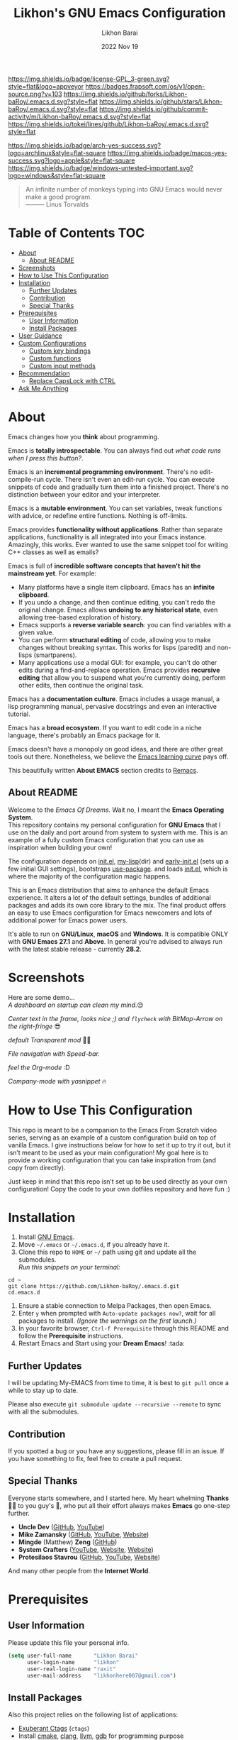 #+TITLE:  Likhon's GNU Emacs Configuration
#+AUTHOR: Likhon Barai
#+EMAIL:  likhonhere007@gmail.com
#+DATE:   2022 Nov 19
#+TAGS:   emacs

#+html: <p><img alt="GPLv3 Software" align="right" src="https://www.gnu.org/graphics/gplv3-with-text-136x68.png"></p>
[[https://www.gnu.org/licenses/gpl-3.0.txt][https://img.shields.io/badge/license-GPL_3-green.svg?style=flat&logo=appveyor]]
[[https://github.com/ellerbrock/open-source-badges/][https://badges.frapsoft.com/os/v1/open-source.png?v=103]]
[[https://img.shields.io/github/forks/Likhon-baRoy/.emacs.d.svg?style=flat]]
[[https://img.shields.io/github/stars/Likhon-baRoy/.emacs.d.svg?style=flat]]
[[https://img.shields.io/github/commit-activity/m/Likhon-baRoy/.emacs.d.svg?style=flat]]
[[https://img.shields.io/tokei/lines/github/Likhon-baRoy/.emacs.d.svg?style=flat]]

[[https://img.shields.io/badge/arch-yes-success.svg?logo=archlinux&style=flat-square]]
[[https://img.shields.io/badge/macos-yes-success.svg?logo=apple&style=flat-square]]
[[https://img.shields.io/badge/windows-untested-important.svg?logo=windows&style=flat-square]]

#+begin_quote
An infinite number of monkeys typing into GNU Emacs would never make a good program.\\
——— Linus Torvalds
#+end_quote

* Table of Contents                                                     :TOC:
- [[#about][About]]
  - [[#about-readme][About README]]
- [[#screenshots][Screenshots]]
- [[#how-to-use-this-configuration][How to Use This Configuration]]
- [[#installation][Installation]]
  - [[#further-updates][Further Updates]]
  - [[#contribution][Contribution]]
  - [[#special-thanks][Special Thanks]]
- [[#prerequisites][Prerequisites]]
  - [[#user-information][User Information]]
  - [[#install-packages][Install Packages]]
- [[#user-guidance][User Guidance]]
- [[#custom-configurations][Custom Configurations]]
  - [[#custom-key-bindings][Custom key bindings]]
  - [[#custom-functions][Custom functions]]
  - [[#custom-input-methods][Custom input methods]]
- [[#recommendation][Recommendation]]
  - [[#replace-capslock-with-ctrl][Replace CapsLock with CTRL]]
- [[#ask-me-anything][Ask Me Anything]]

* About
Emacs changes how you *think* about programming.

Emacs is *totally introspectable*. You can always find out /what code runs when I press this button?/.

Emacs is an *incremental programming environment*. There's no edit-compile-run cycle. There isn't even an edit-run cycle. You can execute snippets of code and gradually turn them into a finished project. There's no distinction between your editor and your interpreter.

Emacs is a *mutable environment*. You can set variables, tweak functions with advice, or redefine entire functions. Nothing is off-limits.

Emacs provides *functionality without applications*. Rather than separate applications, functionality is all integrated into your Emacs instance. Amazingly, this works. Ever wanted to use the same snippet tool for writing C++ classes as well as emails?

Emacs is full of *incredible software concepts that haven't hit the mainstream yet*. For example:

-   Many platforms have a single item clipboard. Emacs has an *infinite clipboard*.
-   If you undo a change, and then continue editing, you can't redo the original change. Emacs allows *undoing to any historical state*, even allowing tree-based exploration of history.
-   Emacs supports a *reverse variable search*: you can find variables with a given value.
-   You can perform *structural editing* of code, allowing you to make changes without breaking syntax. This works for lisps (paredit) and non-lisps (smartparens).
-   Many applications use a modal GUI: for example, you can't do other edits during a find-and-replace operation. Emacs provides *recursive editing* that allow you to suspend what you're currently doing, perform other edits, then continue the original task.

Emacs has a *documentation culture*. Emacs includes a usage manual, a lisp programming manual, pervasive docstrings and even an interactive tutorial.

Emacs has a *broad ecosystem*. If you want to edit code in a niche language, there's probably an Emacs package for it.

Emacs doesn't have a monopoly on good ideas, and there are other great tools out there. Nonetheless, we believe the [[https://i.stack.imgur.com/7Cu9Z.jpg][Emacs learning curve]] pays off.

This beautifully written *About EMACS* section credits to [[https://github.com/remacs/remacs][Remacs]].

** About README
Welcome to the /Emacs Of Dreams/. Wait no, I meant the *Emacs Operating System*. \\
This repository contains my personal configuration for *GNU Emacs* that I use on the daily and port around from system to system with me. This is an example of a fully custom Emacs configuration that you can use as inspiration when building your own!

The configuration depends on [[file:init.el][init.el]], [[https://github.com/Likhon-baRoy/.emacs.d/tree/main/my-lisp][my-lisp]](dir) and [[file:early-init.el][early-init.el]] (sets up a few initial GUI settings), bootstraps [[https://github.com/jwiegley/use-package][use-package]]. and loads [[file:init.el][init.el]], which is where the majority of the configuration magic happens.

This is an Emacs distribution that aims to enhance the default Emacs experience. It alters a lot of the default settings, bundles of additional packages and adds its own core library to the mix. The final product offers an easy to use Emacs configuration for Emacs newcomers and lots of additional power for Emacs power users.

It's able to run on *GNU/Linux*, *macOS* and *Windows*. It is compatible ONLY with *GNU Emacs 27.1* and *Above*. In general you're advised to always run with the latest stable release - currently *28.2*.

* Screenshots
Here are some demo... \\

/A dashboard on startup can clean my mind/.😌
[[./screenshots/ss-1.png]]

/Center text in the frame, looks nice ;) and =flycheck= with BitMap-Arrow on the right-fringe/ 😎
[[./screenshots/ss-2.png]]

/default Transparent mod/ 👍🏻
[[./screenshots/ss-3.png]]

/File navigation with Speed-bar./
[[./screenshots/ss-4.png]]

/feel the Org-mode/ :D
[[./screenshots/ss-5.png]]

/Company-mode with yasnippet/ 🔥
[[./screenshots/ss-6.png]]


#+html: <p><img alt="GitHub repo size" align="right" src="https://img.shields.io/github/repo-size/Likhon-baRoy/.emacs.d?color=blue&logo=github&style=for-the-badge"></p>

* How to Use This Configuration

This repo is meant to be a companion to the Emacs From Scratch video series, serving as an example of a custom configuration build on top of vanilla Emacs. I give instructions below for how to set it up to try it out, but it isn’t meant to be used as your main configuration! My goal here is to provide a working configuration that you can take inspiration from (and copy from directly).

Just keep in mind that this repo isn’t set up to be used directly as your own configuration! Copy the code to your own dotfiles repository and have fun :)

* Installation
[[https://GitHub.com/Likhon-baRoy/][http://ForTheBadge.com/images/badges/built-with-swag.svg]]

1. Install [[https://www.gnu.org/software/emacs/][GNU Emacs]].
2. Move =~/.emacs= or =~/.emacs.d=, if you already have it.
3. Clone this repo to =HOME= or =~/= path using git and update all the submodules.\\
   /Run this snippets on your terminal:/
#+begin_src
cd ~
git clone https://github.com/Likhon-baRoy/.emacs.d.git
cd.emacs.d
#+end_src
4. Ensure a stable connection to Melpa Packages, then open Emacs.
5. Enter =y= when prompted with =Auto-update packages now?=, wait for all packages to install. /(Ignore the warnings on the first launch.)/
6. In your favorite browser, =Ctrl-f Prerequisite= through this README and follow the *Prerequisite* instructions.
7. Restart Emacs and Start using your *Dream Emacs*! :tada:

** Further Updates
I will be updating My-EMACS from time to time, it is best to =git pull= once a while to stay up to date.

Please also execute ~git submodule update --recursive --remote~ to sync with all the submodules.

** Contribution
If you spotted a bug or you have any suggestions, please fill in an issue. If you have something to fix, feel free to create a pull request.

** Special Thanks
Everyone starts somewhere, and I started here.
My heart whelming *Thanks* 🙏🏽 to you guy's 💜, who put all their effort always makes *Emacs* go one-step further.

- *Uncle Dev* ([[https://github.com/daedreth/UncleDavesEmacs#readme][GitHub]], [[https://www.youtube.com/watch?v=d6iY_1aMzeg&list=PLX2044Ew-UVVv31a0-Qn3dA6Sd_-NyA1n][YouTube]])
- *Mike Zamansky* ([[https://github.com/zamansky/emacs.dz#readme][GitHub]], [[https://www.youtube.com/watch?v=49kBWM3RQQ8&list=PL9KxKa8NpFxIcNQa9js7dQQIHc81b0-Xg][YouTube]], [[https://cestlaz.github.io/posts/using-emacs-1-setup/][Website]])
- *Mingde* (Matthew) *Zeng* ([[https://github.com/MatthewZMD/.emacs.d#readme][GitHub]])
- *System Crafters* ([[https://www.youtube.com/@SystemCrafters/playlists][YouTube]], [[https://systemcrafters.cc/][Website]], [[https://config.daviwil.com/emacs][Website]])
- *Protesilaos Stavrou* ([[https://github.com/protesilaos/dotfiles/tree/master/emacs/.emacs.d][GitHub]], [[https://www.youtube.com/@protesilaos/playlists][YouTube]], [[https://protesilaos.com/emacs/dotemacs][Website]])

And many other people from the *Internet World*.

* Prerequisites

** User Information
Please update this file your personal info.
#+BEGIN_SRC emacs-lisp
(setq user-full-name       "Likhon Barai"
      user-login-name      "likhon"
      user-real-login-name "raxit"
      user-mail-address    "likhonhere007@gmail.com")
#+END_SRC

** Install Packages
Also this project relies on the following list of applications:

- [[http://ctags.sourceforge.net][Exuberant Ctags]] (=ctags=)
- Install [[https://cmake.org/install/][cmake]], [[https://clang.llvm.org/get_started.html][clang]], [[https://clang.llvm.org/get_started.html][llvm]], [[http://www.gdbtutorial.com/tutorial/how-install-gdb][gdb]] for programming purpose
- Install [[https://www.jetbrains.com/lp/mono/][JetBrains Mono]] (=font=)
- Install [[https://github.com/googlefonts/noto-emoji][emoji font]] (*Noto Emoji* & =noto-cjk=, /for all the fonts imaginable/) for Linux
- Install [[https://github.com/domtronn/all-the-icons.el][all-the-icons]] fonts: =M-x all-the-icons-install-fonts=
- [[https://www.gnu.org/software/global][GNU GLOBAL (=global=)]]
- [[https://git-scm.com][Git (=git=)]]
- [[https://www.gnupg.org][GnuPG (=gpg=)]]
- [[https://hunspell.github.io][Hunspell (=hunspell=)]] with [[https://stackoverflow.com/a/9436234/1661465][dictionaries]]
- [[https://www.gnu.org/software/idutils/][ID Utils (=mkid=, =lid=, =fid=, =fnid=, =xtokid=)]]
- [[https://www.passwordstore.org][Password Store (=pass=)]]
- [[https://github.com/BurntSushi/ripgrep][ripgrep (=rg=)]]

* User Guidance

📝 *Note:* (/for beginners/) I'll be using =Ctrl= as =C=, =Alt= as =M=, =Space= as =S= and =BackSpace= as =BS=. \\

+ You must wanna see this documentation here: [[https://github.com/Likhon-baRoy/org-notes/blob/main/emacs_user-manual.org][Emacs-user-manual]].

After installation process is done.  Whenever you open a files within Emacs, the whole file will be opened in folding mode.  Which you'll obviously won't see until you find the shortcut key-binding.  There is a default feature for this which called *hs-minor-mode* I just change some default key-bindings for more useful. \\

*check this out:*
#+begin_example
C-c h (hide-all)
C-c s (show-all)
S-BS  (hide-block)
C-BS  (show-block)
C-TAB (toggle-hiding) - fold the current section.
S-TAB (hide-level) - fold the sub sections of the current section.
#+end_example

* Custom Configurations
Here is my some personal changes for *Emacs* which comes default with this configuration.
** Custom key bindings

#+BEGIN_SRC emacs-lisp
;; Disable Ctrl-z.
(global-unset-key "\^z")
;; (global-set-key "\C-z" 'call-last-kbd-macro) ; call-last-kbd-macro frequently used key on a double key sequence (I think original is ^Xe)
(global-set-key "\C-w" 'backward-kill-word)
;; I use `C-h' for backspace in Emacs and move `help-command' elsewhere:
(global-set-key "\^h" 'backward-delete-char)
(define-key isearch-mode-map "\C-h" 'isearch-delete-char)
(global-set-key (kbd "C-S-H") 'kill-whole-line)
;; this lets us have long lines go off the side of the screen instead of hosing up the ascii art
(global-set-key "\C-x\C-l" 'toggle-truncate-lines)
(global-set-key "\C-c\C-d" "\C-a\C- \C-n\M-w\C-y")	; Duplicate a whole line
(global-set-key (kbd "C-S-R") 'rename-file)
(global-set-key "\C-cD" 'Delete-current-file)
(global-set-key "\C-x\C-k" 'kill-region)
(global-set-key "\C-c\C-k" 'kill-region)
(global-set-key "\M-o"  'other-window)
(global-set-key "\M-n"  'next-buffer)
(global-set-key "\M-p"  'previous-buffer)
(global-set-key (kbd "M-<tab>") 'company-complete-common-or-cycle)
(global-set-key "\M-TAB"  'company-complete-common-or-cycle)
(global-set-key (kbd "C-.") #'other-window)
(global-set-key (kbd "C-,") #'prev-window)
#+END_SRC

** Custom functions

#+BEGIN_SRC emacs-lisp
;; Unfill paragraph
;; Might be good. For instance for canceling all of the paragraph quickly or for commenting it away.
(defun unfill-paragraph ()
  "Convert a multi-line paragraph into a single line of text."
  (interactive)
  (let ((fill-column (point-max)))
	(fill-paragraph nil)))
;; Handy key definition
(define-key global-map "\M-Q" 'unfill-paragraph)
#+END_SRC

- Now now, how much you like *transparency*?  With this config this method comes default. \\
  you can *toggle* =on= / =off= *transparency* /using/ =C-c t= keystrokes.

#+BEGIN_SRC emacs-lisp
;;________________________________________________________________
;;    Transparent Emacs
;;________________________________________________________________
(set-frame-parameter (selected-frame) 'alpha '(85 . 50))
(add-to-list 'default-frame-alist '(alpha . (85 . 50)))
;; (set-frame-parameter (selected-frame) 'alpha '(<active> . <inactive>))
;; (set-frame-parameter (selected-frame) 'alpha <both>)

;; Use the following snippet after you’ve set the alpha as above to assign a toggle to “C-c t”:
(defun toggle-transparency ()
  "Crave for transparency!"
  (interactive)
  (let ((alpha (frame-parameter nil 'alpha)))
    (set-frame-parameter
     nil 'alpha
     (if (eql (cond ((numberp alpha) alpha)
                    ((numberp (cdr alpha)) (cdr alpha))
                    ;; Also handle undocumented (<active> <inactive>) form.
                    ((numberp (cadr alpha)) (cadr alpha)))
              100)
         '(85 . 50) '(100 . 100)))))
(global-set-key (kbd "C-c t") 'toggle-transparency)
#+END_SRC

** Custom input methods

Here's a input method for =Bengali= or =Bangla= language.  Which I used with =Probhat= key-layout.
#+BEGIN_SRC emacs-lisp
(setq default-input-method "bengali-probhat")
(set-fontset-font "fontset-default" 'bengali (font-spec :family "Kalpurush" :size 16))

(defun remove-quail-show-guidance ()
  "Function for removing guidance."
  nil)
(defun remove-quail-completion ()
  "Function for removing completion."
  (quail-select-current))
(defun bn-company-wordfreq ()
  "Bangla auto-suggestion with company-wordfreq."
  (interactive)
  (advice-add 'quail-show-guidance :override #'remove-quail-show-guidance)
  (advice-add 'quail-completion :override #'remove-quail-completion)
  (setq ispell-local-dictionary "bengali")
  (setq-local company-backends '(company-wordfreq))
  (setq-local company-transformers nil))
(add-hook 'text-mode-hook (lambda ()
                            (setq-local company-backends '(company-wordfreq))
                            (setq-local company-transformers nil)))
#+END_SRC

* Recommendations
Here are some general recommendations on Emacs usage that you might find helpful:

** Replace CapsLock with CTRL
Most people don't use the CapsLock key (unless you like YELLING ON THE INTERNET) so you can use this simple fix to replace it with the CTRL to make your Emacs life easier.  Doing this will prevent you from having to bend your pinky down all day long to hit all those fabled Emacs keybindings, allowing you to keep your hands on the home row of the keyboard.

Here's how to do it across all 3 major operating systems:

*Linux X11*
There are [[https://askubuntu.com/questions/33774/how-do-i-remap-the-caps-lock-and-ctrl-keys][many ways]] to accomplish this in Linux, but the easiest (and most repeatable) I've found is to use [[https://wiki.archlinux.org/index.php/Xmodmap][xmodmap]].  First, create a file named =.Xmodmap= in your home folder and populate it like so:

#+begin_src
clear lock
clear control
keycode 66 = Control_L
add control = Control_L
add Lock = Control_R
#+end_src

This replaces CapsLock with control and also replaces the Ctrl key on the right side with CapsLock just in case you ever need to use it.  Most login systems (GDM, KDM, etc) will load this file when you log in so you might not need to do anything extra for it to take effect, just log out and log back in again.  If that doesn't seem to work, you can add this line to one of your startup files (=.xinitrc=, =.profile=, window manager configuration, etc):

#+begin_src sh
xmodmap ~/.Xmodmap
#+end_src

This beautifully written *Replace CapsLock with CTRL* section credits to [[https://github.com/daviwil/emacs-from-scratch/blob/master/README.org][Emacs From Scratch]]

* Ask Me Anything!
#+html: <a href="../../issues/new">:speech_balloon: <b>Ask a question</b></a> &nbsp;&nbsp;&nbsp;&nbsp;&nbsp;&nbsp;&nbsp;&nbsp; <a href="../../issues?q=is%3Aissue+is%3Aclosed+sort%3Aupdated-desc">:book: <b>Read questions</b></a>
/I get questions by email, occasionally. This way anyone can read the answer!/

[fn:right]
[[https://GitHub.com/Likhon-baRoy/.emacs.d][https://img.shields.io/badge/Ask%20me-anything-1abc9c.svg]]

Anything means *anything*. Personal questions. Money. Work. Life. Code.
Cooking. Traveling. Sports. Teaching. Pokémon. Whatever. :joy:

* :scroll: License

This project is open source software licensed under the [[https://github.com/sergeyklay/bnf-mode/blob/master/LICENSE][GNU General Public Licence version 3]].

Copyright © 2020, 2022, Free Software Foundation, Inc.
